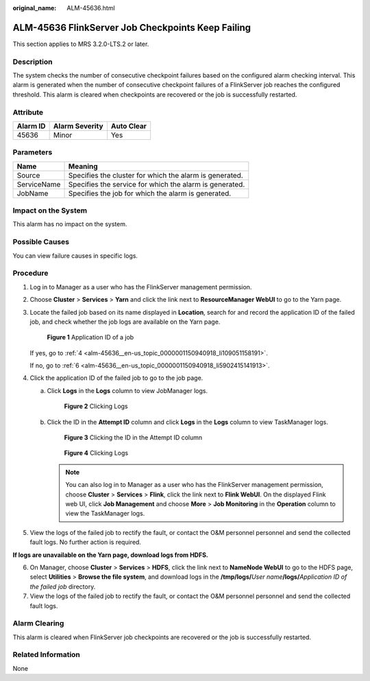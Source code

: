 :original_name: ALM-45636.html

.. _ALM-45636:

ALM-45636 FlinkServer Job Checkpoints Keep Failing
==================================================

This section applies to MRS 3.2.0-LTS.2 or later.

Description
-----------

The system checks the number of consecutive checkpoint failures based on the configured alarm checking interval. This alarm is generated when the number of consecutive checkpoint failures of a FlinkServer job reaches the configured threshold. This alarm is cleared when checkpoints are recovered or the job is successfully restarted.

Attribute
---------

======== ============== ==========
Alarm ID Alarm Severity Auto Clear
======== ============== ==========
45636    Minor          Yes
======== ============== ==========

Parameters
----------

=========== =======================================================
Name        Meaning
=========== =======================================================
Source      Specifies the cluster for which the alarm is generated.
ServiceName Specifies the service for which the alarm is generated.
JobName     Specifies the job for which the alarm is generated.
=========== =======================================================

Impact on the System
--------------------

This alarm has no impact on the system.

Possible Causes
---------------

You can view failure causes in specific logs.

Procedure
---------

#. Log in to Manager as a user who has the FlinkServer management permission.

#. Choose **Cluster** > **Services** > **Yarn** and click the link next to **ResourceManager WebUI** to go to the Yarn page.

#. Locate the failed job based on its name displayed in **Location**, search for and record the application ID of the failed job, and check whether the job logs are available on the Yarn page.


   .. figure:: /_static/images/en-us_image_0000001583127393.png
      :alt: **Figure 1** Application ID of a job

      **Figure 1** Application ID of a job

   If yes, go to :ref:`4 <alm-45636__en-us_topic_0000001150940918_li109051158191>`.

   If no, go to :ref:`6 <alm-45636__en-us_topic_0000001150940918_li5902415141913>`.

#. .. _alm-45636__en-us_topic_0000001150940918_li109051158191:

   Click the application ID of the failed job to go to the job page.

   a. Click **Logs** in the **Logs** column to view JobManager logs.


      .. figure:: /_static/images/en-us_image_0000001582807701.png
         :alt: **Figure 2** Clicking Logs

         **Figure 2** Clicking Logs

   b. Click the ID in the **Attempt ID** column and click **Logs** in the **Logs** column to view TaskManager logs.


      .. figure:: /_static/images/en-us_image_0000001583127389.png
         :alt: **Figure 3** Clicking the ID in the Attempt ID column

         **Figure 3** Clicking the ID in the Attempt ID column


      .. figure:: /_static/images/en-us_image_0000001532927426.png
         :alt: **Figure 4** Clicking Logs

         **Figure 4** Clicking Logs

      .. note::

         You can also log in to Manager as a user who has the FlinkServer management permission, choose **Cluster** > **Services** > **Flink**, click the link next to **Flink WebUI**. On the displayed Flink web UI, click **Job Management** and choose **More** > **Job Monitoring** in the **Operation** column to view the TaskManager logs.

#. View the logs of the failed job to rectify the fault, or contact the O&M personnel personnel and send the collected fault logs. No further action is required.

**If logs are unavailable on the Yarn page, download logs from HDFS.**

6. .. _alm-45636__en-us_topic_0000001150940918_li5902415141913:

   On Manager, choose **Cluster** > **Services** > **HDFS**, click the link next to **NameNode WebUI** to go to the HDFS page, select **Utilities** > **Browse the file system**, and download logs in the **/tmp/logs/**\ *User name*\ **/logs/**\ *Application ID of the failed job* directory.

7. View the logs of the failed job to rectify the fault, or contact the O&M personnel personnel and send the collected fault logs.

Alarm Clearing
--------------

This alarm is cleared when FlinkServer job checkpoints are recovered or the job is successfully restarted.

Related Information
-------------------

None
